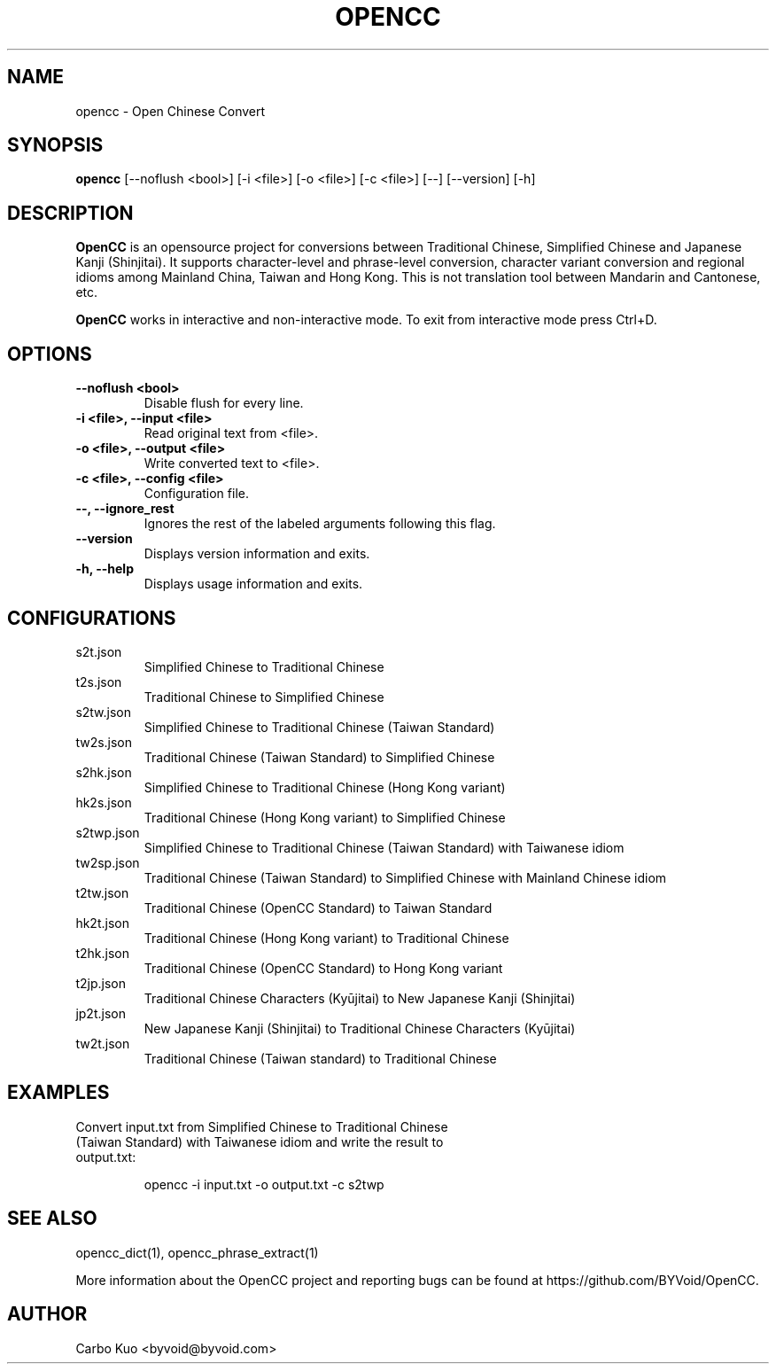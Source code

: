 .TH OPENCC 1 "" "OPENCC" "Open Chinese Convert"
.SH NAME
opencc \- Open Chinese Convert
.
.SH SYNOPSIS
.B opencc
[--noflush <bool>] [-i <file>] [-o <file>] [-c <file>] [--] [--version] [-h]
.
.SH DESCRIPTION
.B OpenCC
is an opensource project for conversions between Traditional Chinese, Simplified Chinese and Japanese Kanji (Shinjitai).
It supports character-level and phrase-level conversion, character variant conversion and regional idioms among Mainland China, Taiwan and Hong Kong.
This is not translation tool between Mandarin and Cantonese, etc.
.PP
.B OpenCC\fR works in interactive and non-interactive mode. To exit from interactive mode press Ctrl+D.
.
.SH OPTIONS
.TP
.B --noflush <bool>
Disable flush for every line.
.
.TP
.B -i <file>,  --input <file>
Read original text from <file>.
.
.TP
.B -o <file>,  --output <file>
Write converted text to <file>.
.
.TP
.B -c <file>,  --config <file>
Configuration file.
.
.TP
.B --,  --ignore_rest
Ignores the rest of the labeled arguments following this flag.
.
.TP
.B --version
Displays version information and exits.
.
.TP
.B -h,  --help
Displays usage information and exits.
.
.SH CONFIGURATIONS
.TP
s2t.json
Simplified Chinese to Traditional Chinese
.
.TP
t2s.json
Traditional Chinese to Simplified Chinese
.
.TP
s2tw.json
Simplified Chinese to Traditional Chinese (Taiwan Standard)
.
.TP
tw2s.json
Traditional Chinese (Taiwan Standard) to Simplified Chinese
.
.TP
s2hk.json
Simplified Chinese to Traditional Chinese (Hong Kong variant)
.
.TP
hk2s.json
Traditional Chinese (Hong Kong variant) to Simplified Chinese
.
.TP
s2twp.json
Simplified Chinese to Traditional Chinese (Taiwan Standard) with Taiwanese idiom
.
.TP
tw2sp.json
Traditional Chinese (Taiwan Standard) to Simplified Chinese with Mainland Chinese idiom
.
.TP
t2tw.json
Traditional Chinese (OpenCC Standard) to Taiwan Standard
.
.TP
hk2t.json
Traditional Chinese (Hong Kong variant) to Traditional Chinese
.
.TP
t2hk.json
Traditional Chinese (OpenCC Standard) to Hong Kong variant
.
.TP
t2jp.json
Traditional Chinese Characters (Kyūjitai) to New Japanese Kanji (Shinjitai)
.
.TP
jp2t.json
New Japanese Kanji (Shinjitai) to Traditional Chinese Characters (Kyūjitai)
.
.TP
tw2t.json
Traditional Chinese (Taiwan standard) to Traditional Chinese
.
.SH EXAMPLES
.TP
Convert input.txt from Simplified Chinese to Traditional Chinese (Taiwan Standard) with Taiwanese idiom and write the result to output.txt:
.IP
opencc -i input.txt -o output.txt -c s2twp
.
.SH SEE ALSO
opencc_dict(1), opencc_phrase_extract(1)
.PP
More information about the OpenCC project and reporting bugs can be found at https://github.com/BYVoid/OpenCC.
.
.SH AUTHOR
Carbo Kuo <byvoid@byvoid.com>
